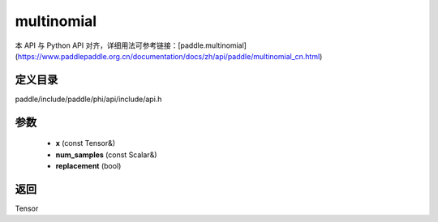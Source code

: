 .. _cn_api_paddle_experimental_multinomial:

multinomial
-------------------------------

.. cpp:function:: Tensor multinomial ( const Tensor & x , const Scalar & num_samples = 1 , bool replacement = false ) ;



本 API 与 Python API 对齐，详细用法可参考链接：[paddle.multinomial](https://www.paddlepaddle.org.cn/documentation/docs/zh/api/paddle/multinomial_cn.html)

定义目录
:::::::::::::::::::::
paddle/include/paddle/phi/api/include/api.h

参数
:::::::::::::::::::::
	- **x** (const Tensor&)
	- **num_samples** (const Scalar&)
	- **replacement** (bool)

返回
:::::::::::::::::::::
Tensor
